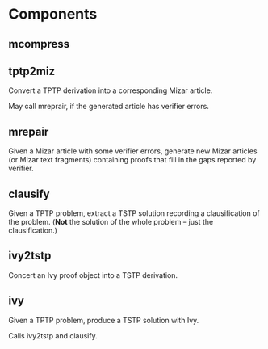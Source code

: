 * Components
** mcompress
** tptp2miz
   Convert a TPTP derivation into a corresponding Mizar article.

   May call mreprair, if the generated article has verifier errors.
** mrepair
   Given a Mizar article with some verifier errors, generate new Mizar
   articles (or Mizar text fragments) containing proofs that fill in
   the gaps reported by verifier.
** clausify
   Given a TPTP problem, extract a TSTP solution recording a
   clausification of the problem.  (*Not* the solution of the whole
   problem -- just the clausification.)
** ivy2tstp
   Concert an Ivy proof object into a TSTP derivation.
** ivy
   Given a TPTP problem, produce a TSTP solution with Ivy.

   Calls ivy2tstp and clausify.
